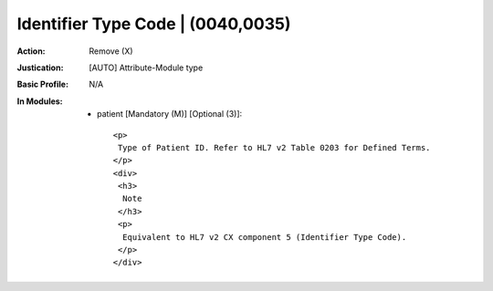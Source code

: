 ----------------------------------
Identifier Type Code | (0040,0035)
----------------------------------
:Action: Remove (X)
:Justication: [AUTO] Attribute-Module type
:Basic Profile: N/A
:In Modules:
   - patient [Mandatory (M)] [Optional (3)]::

       <p>
        Type of Patient ID. Refer to HL7 v2 Table 0203 for Defined Terms.
       </p>
       <div>
        <h3>
         Note
        </h3>
        <p>
         Equivalent to HL7 v2 CX component 5 (Identifier Type Code).
        </p>
       </div>
